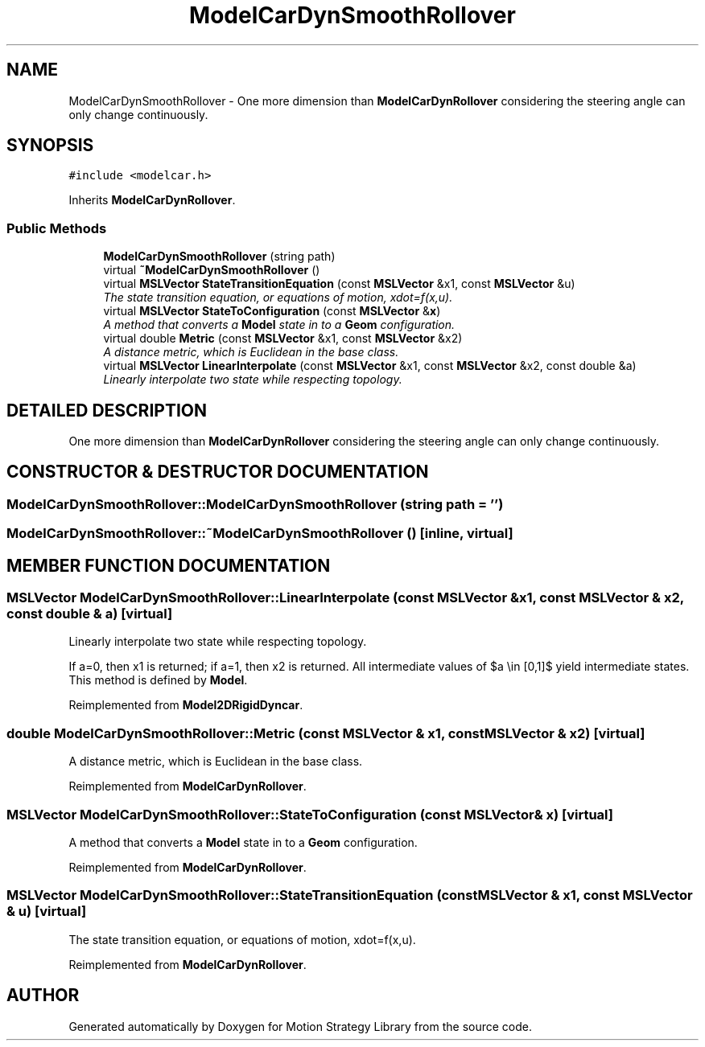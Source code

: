 .TH "ModelCarDynSmoothRollover" 3 "26 Feb 2002" "Motion Strategy Library" \" -*- nroff -*-
.ad l
.nh
.SH NAME
ModelCarDynSmoothRollover \- One more dimension than \fBModelCarDynRollover\fP considering the steering angle can only change continuously. 
.SH SYNOPSIS
.br
.PP
\fC#include <modelcar.h>\fP
.PP
Inherits \fBModelCarDynRollover\fP.
.PP
.SS "Public Methods"

.in +1c
.ti -1c
.RI "\fBModelCarDynSmoothRollover\fP (string path)"
.br
.ti -1c
.RI "virtual \fB~ModelCarDynSmoothRollover\fP ()"
.br
.ti -1c
.RI "virtual \fBMSLVector\fP \fBStateTransitionEquation\fP (const \fBMSLVector\fP &x1, const \fBMSLVector\fP &u)"
.br
.RI "\fIThe state transition equation, or equations of motion, xdot=f(x,u).\fP"
.ti -1c
.RI "virtual \fBMSLVector\fP \fBStateToConfiguration\fP (const \fBMSLVector\fP &\fBx\fP)"
.br
.RI "\fIA method that converts a \fBModel\fP state in to a \fBGeom\fP configuration.\fP"
.ti -1c
.RI "virtual double \fBMetric\fP (const \fBMSLVector\fP &x1, const \fBMSLVector\fP &x2)"
.br
.RI "\fIA distance metric, which is Euclidean in the base class.\fP"
.ti -1c
.RI "virtual \fBMSLVector\fP \fBLinearInterpolate\fP (const \fBMSLVector\fP &x1, const \fBMSLVector\fP &x2, const double &a)"
.br
.RI "\fILinearly interpolate two state while respecting topology.\fP"
.in -1c
.SH "DETAILED DESCRIPTION"
.PP 
One more dimension than \fBModelCarDynRollover\fP considering the steering angle can only change continuously.
.PP
.SH "CONSTRUCTOR & DESTRUCTOR DOCUMENTATION"
.PP 
.SS "ModelCarDynSmoothRollover::ModelCarDynSmoothRollover (string path = '')"
.PP
.SS "ModelCarDynSmoothRollover::~ModelCarDynSmoothRollover ()\fC [inline, virtual]\fP"
.PP
.SH "MEMBER FUNCTION DOCUMENTATION"
.PP 
.SS "\fBMSLVector\fP ModelCarDynSmoothRollover::LinearInterpolate (const \fBMSLVector\fP & x1, const \fBMSLVector\fP & x2, const double & a)\fC [virtual]\fP"
.PP
Linearly interpolate two state while respecting topology.
.PP
If a=0, then x1 is returned; if a=1, then x2 is returned. All intermediate values of $a \\in [0,1]$ yield intermediate states. This method is defined by \fBModel\fP. 
.PP
Reimplemented from \fBModel2DRigidDyncar\fP.
.SS "double ModelCarDynSmoothRollover::Metric (const \fBMSLVector\fP & x1, const \fBMSLVector\fP & x2)\fC [virtual]\fP"
.PP
A distance metric, which is Euclidean in the base class.
.PP
Reimplemented from \fBModelCarDynRollover\fP.
.SS "\fBMSLVector\fP ModelCarDynSmoothRollover::StateToConfiguration (const \fBMSLVector\fP & x)\fC [virtual]\fP"
.PP
A method that converts a \fBModel\fP state in to a \fBGeom\fP configuration.
.PP
Reimplemented from \fBModelCarDynRollover\fP.
.SS "\fBMSLVector\fP ModelCarDynSmoothRollover::StateTransitionEquation (const \fBMSLVector\fP & x1, const \fBMSLVector\fP & u)\fC [virtual]\fP"
.PP
The state transition equation, or equations of motion, xdot=f(x,u).
.PP
Reimplemented from \fBModelCarDynRollover\fP.

.SH "AUTHOR"
.PP 
Generated automatically by Doxygen for Motion Strategy Library from the source code.